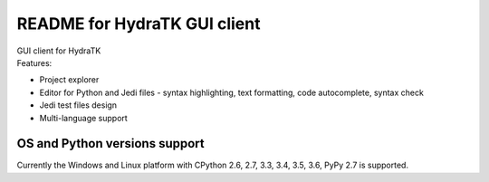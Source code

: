 =============================
README for HydraTK GUI client
=============================

| GUI client for HydraTK
| Features:

* Project explorer
* Editor for Python and Jedi files - syntax highlighting, text formatting, code autocomplete, syntax check
* Jedi test files design
* Multi-language support

OS and Python versions support
==============================

| Currently the Windows and Linux platform with CPython 2.6, 2.7, 3.3, 3.4, 3.5, 3.6, PyPy 2.7 is supported.